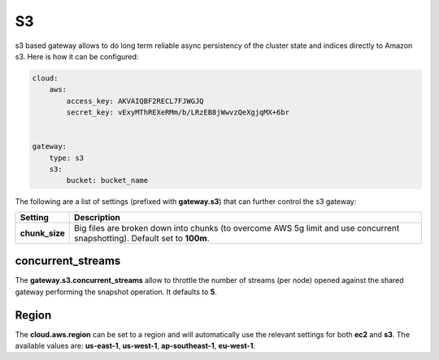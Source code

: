 ==
S3
==

s3 based gateway allows to do long term reliable async persistency of the cluster state and indices directly to Amazon s3. Here is how it can be configured:


.. code-block:: js


    cloud:
        aws:
            access_key: AKVAIQBF2RECL7FJWGJQ
            secret_key: vExyMThREXeRMm/b/LRzEB8jWwvzQeXgjqMX+6br
    
    
    gateway:
        type: s3
        s3:
            bucket: bucket_name


The following are a list of settings (prefixed with **gateway.s3**) that can further control the s3 gateway:


================  ============================================================================================================================
 Setting           Description                                                                                                                
================  ============================================================================================================================
**chunk_size**    Big files are broken down into chunks (to overcome AWS 5g limit and use concurrent snapshotting). Default set to **100m**.  
================  ============================================================================================================================

concurrent_streams
==================

The **gateway.s3.concurrent_streams** allow to throttle the number of streams (per node) opened against the shared gateway performing the snapshot operation. It defaults to **5**.


Region
======

The **cloud.aws.region** can be set to a region and will automatically use the relevant settings for both **ec2** and **s3**. The available values are: **us-east-1**, **us-west-1**, **ap-southeast-1**, **eu-west-1**.

